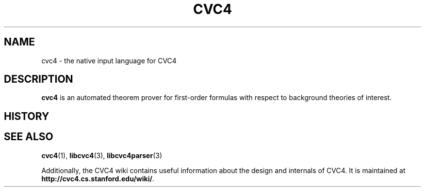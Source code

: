 .\" Process this file with
.\" groff -man -Tascii cvc4.5
.\"
.TH CVC4 5 "2024-02-09" "CVC4 release CVC4_RELEASE_STRING" "Languages documentation"
.SH NAME
cvc4 \- the native input language for CVC4
.SH DESCRIPTION
.B cvc4
is an automated theorem prover for first-order formulas with respect
to background theories of interest.

.SH HISTORY
.SH "SEE ALSO"
.BR cvc4 (1),
.BR libcvc4 (3),
.BR libcvc4parser (3)

Additionally, the CVC4 wiki contains useful information about the
design and internals of CVC4.  It is maintained at
.BR http://cvc4.cs.stanford.edu/wiki/ .
